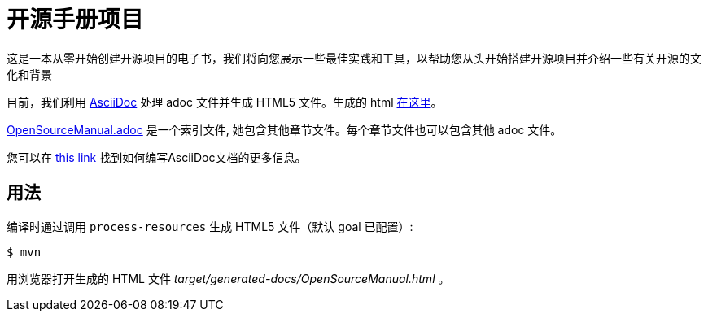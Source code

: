 # 开源手册项目

这是一本从零开始创建开源项目的电子书，我们将向您展示一些最佳实践和工具，以帮助您从头开始搭建开源项目并介绍一些有关开源的文化和背景

目前，我们利用 https://asciidoctor.org[AsciiDoc] 处理 adoc 文件并生成 HTML5 文件。生成的 html https://willemjiang.github.io/open-source-manual/OpenSourceManual.html[在这里]。

link:src/docs/asciidoc/OpenSourceManual.adoc[OpenSourceManual.adoc] 是一个索引文件, 她包含其他章节文件。每个章节文件也可以包含其他 adoc 文件。

您可以在 https://asciidoctor.org/docs/asciidoc-writers-guide/[this link] 找到如何编写AsciiDoc文档的更多信息。

## 用法

编译时通过调用 `process-resources` 生成 HTML5 文件（默认 goal 已配置）:

 $ mvn

用浏览器打开生成的 HTML 文件 _target/generated-docs/OpenSourceManual.html_ 。
